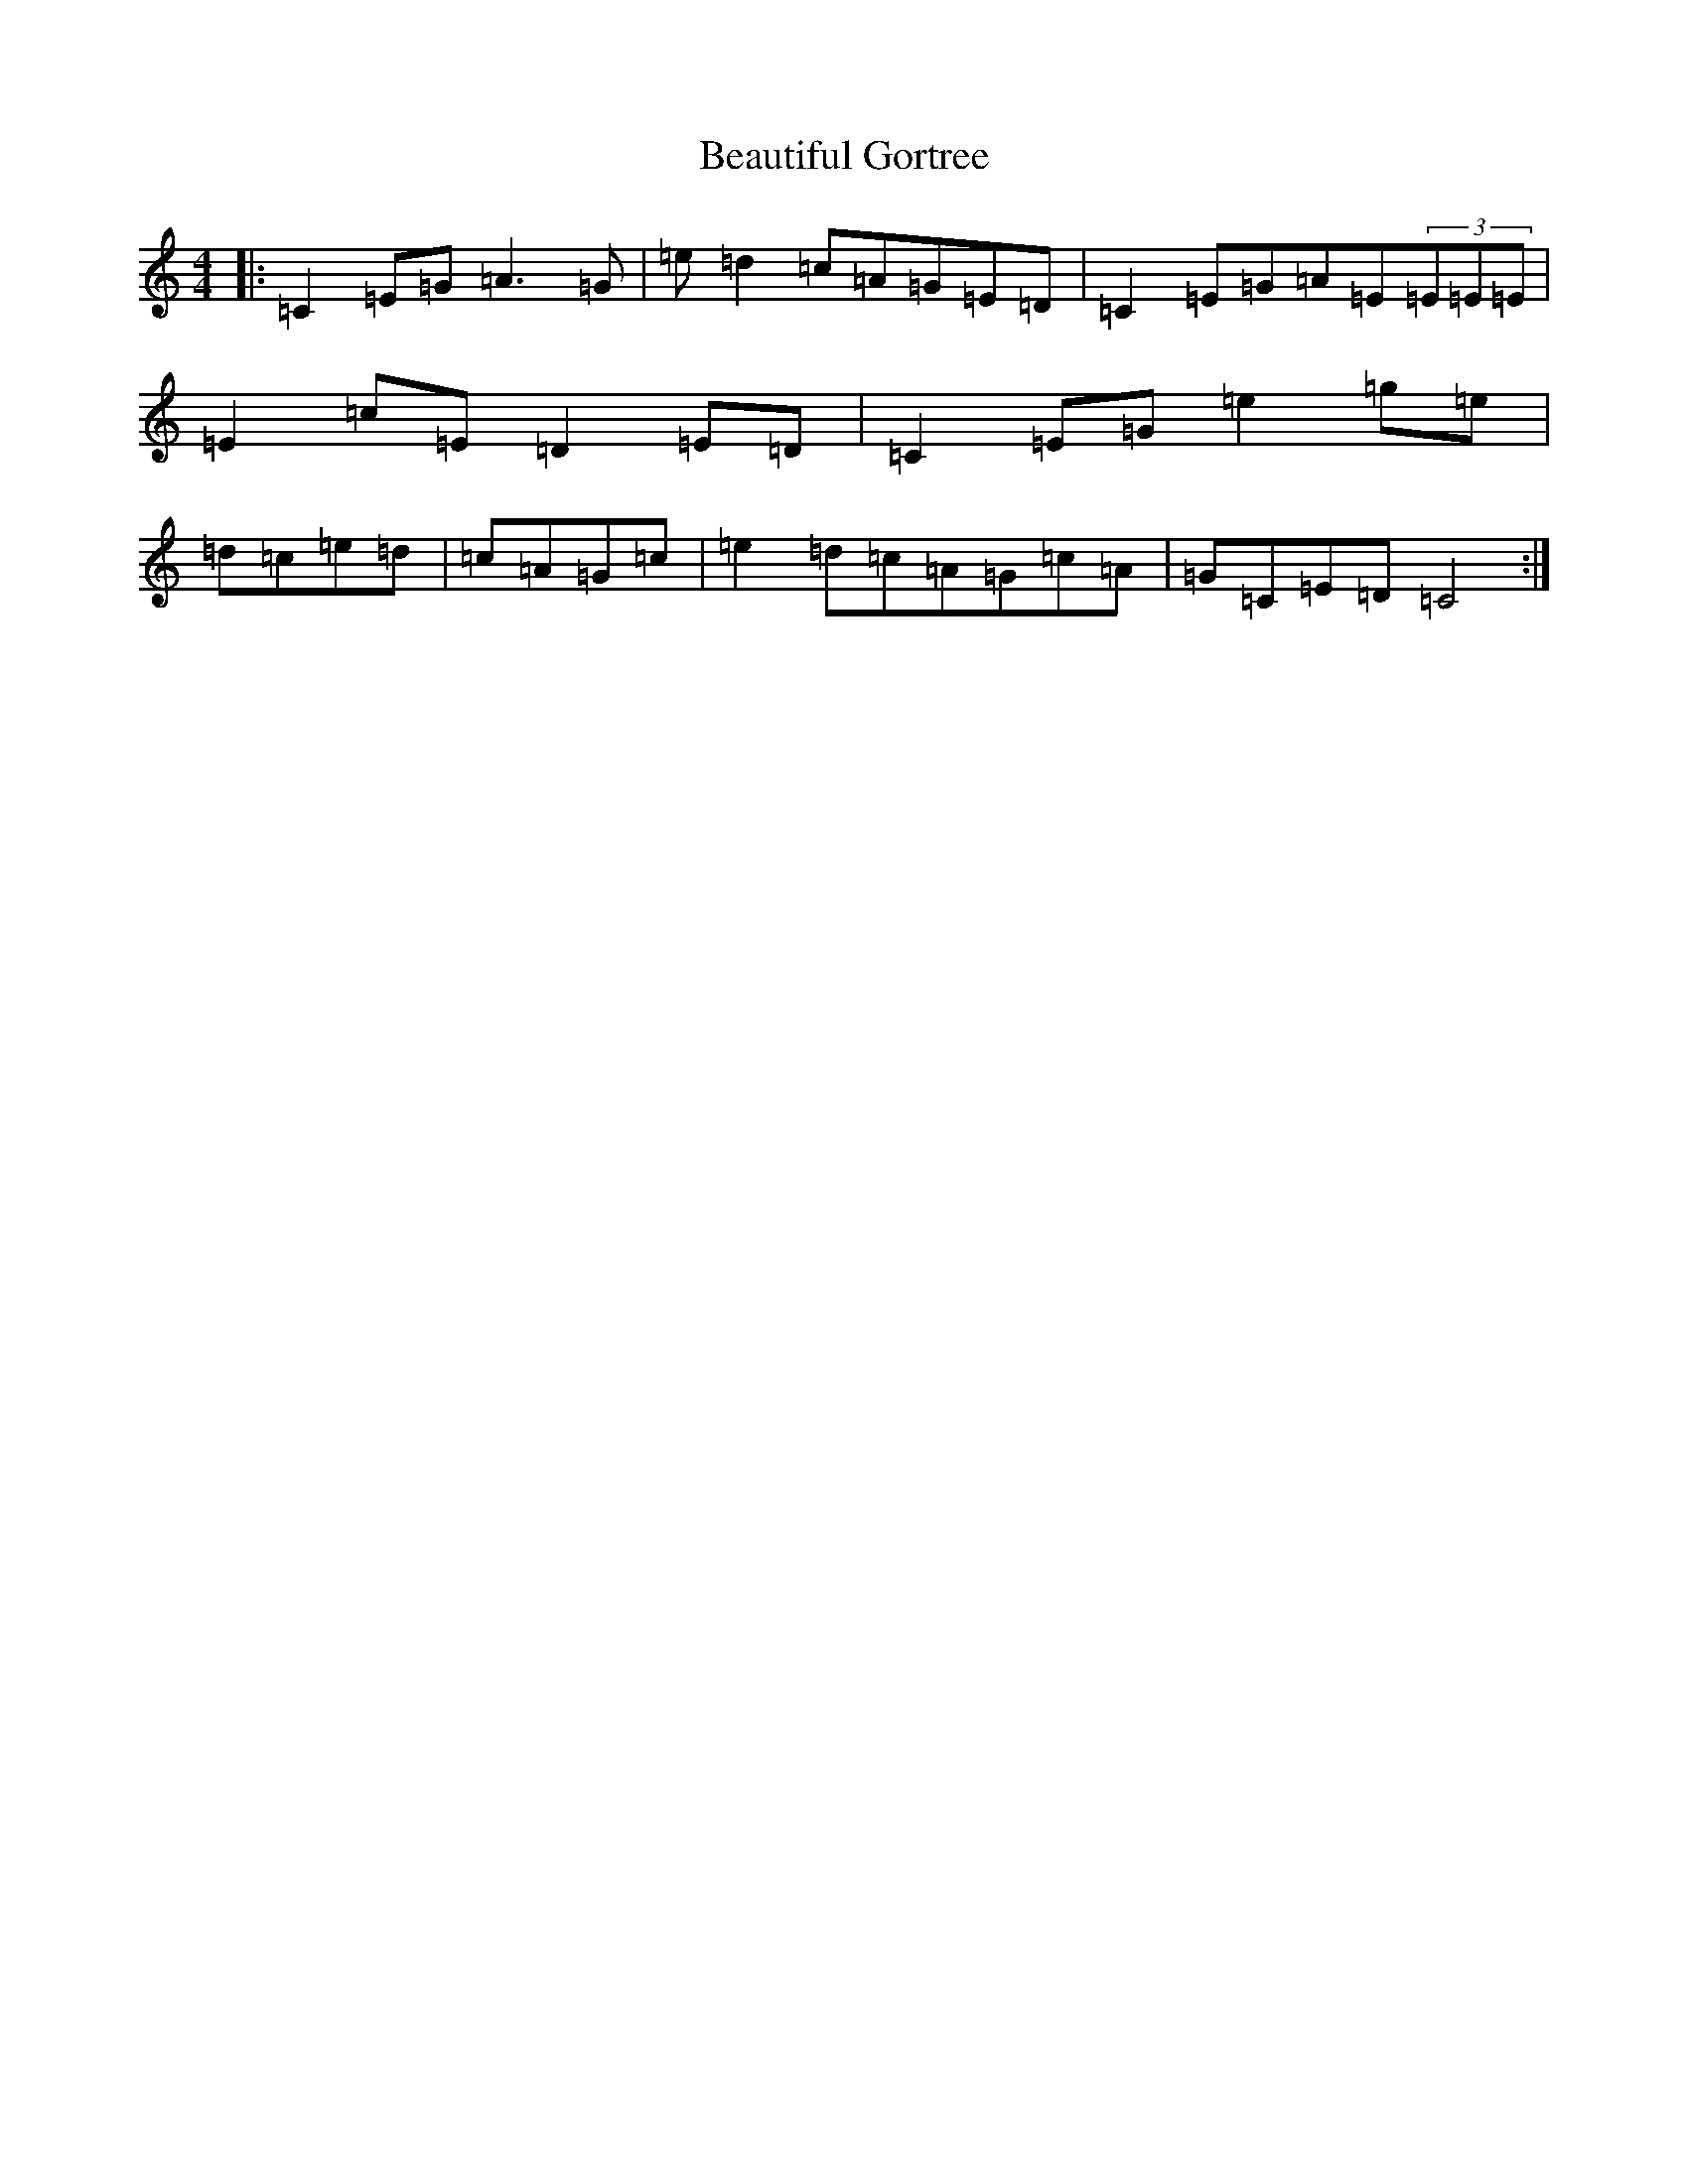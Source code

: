X: 1596
T: Beautiful Gortree
S: https://thesession.org/tunes/4486#setting17090
R: reel
M:4/4
L:1/8
K: C Major
|:=C2=E=G=A3=G|=e=d2=c=A=G=E=D|=C2=E=G=A=E(3=E=E=E|=E2=c=E=D2=E=D|=C2=E=G=e2=g=e|=d=c=e=d|=c=A=G=c|=e2=d=c=A=G=c=A|=G=C=E=D=C4:|